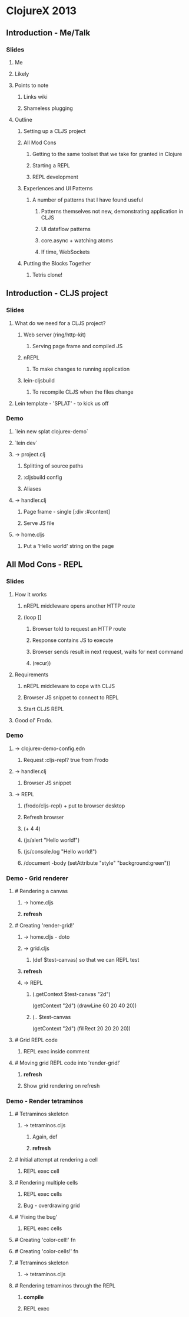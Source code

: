 * ClojureX 2013
** Introduction - Me/Talk
*** Slides
**** Me
**** Likely
**** Points to note
***** Links wiki
***** Shameless plugging
**** Outline
***** Setting up a CLJS project
***** All Mod Cons
****** Getting to the same toolset that we take for granted in Clojure
****** Starting a REPL
****** REPL development
***** Experiences and UI Patterns
****** A number of patterns that I have found useful
******* Patterns themselves not new, demonstrating application in CLJS
******* UI dataflow patterns
******* core.async + watching atoms
******* If time, WebSockets
***** Putting the Blocks Together
****** Tetris clone!
** Introduction - CLJS project
*** Slides
**** What do we need for a CLJS project?
***** Web server (ring/http-kit)
****** Serving page frame and compiled JS
***** nREPL
****** To make changes to running application
***** lein-cljsbuild
****** To recompile CLJS when the files change
**** Lein template - 'SPLAT' - to kick us off 
*** Demo
**** `lein new splat clojurex-demo`
**** `lein dev`
**** -> project.clj
***** Splitting of source paths
***** :cljsbuild config
***** Aliases
**** -> handler.clj
***** Page frame - single [:div :#content]
***** Serve JS file
**** -> home.cljs
***** Put a 'Hello world' string on the page
** All Mod Cons - REPL
*** Slides
**** How it works
***** nREPL middleware opens another HTTP route
***** (loop []
****** Browser told to request an HTTP route
****** Response contains JS to execute
****** Browser sends result in next request, waits for next command
****** (recur))
**** Requirements
***** nREPL middleware to cope with CLJS
***** Browser JS snippet to connect to REPL
***** Start CLJS REPL
**** Good ol' Frodo.
*** Demo
**** -> clojurex-demo-config.edn
***** Request :cljs-repl? true from Frodo
**** -> handler.clj
***** Browser JS snippet
**** -> REPL
***** (frodo/cljs-repl) + put to browser desktop
***** Refresh browser
***** (+ 4 4)
***** (js/alert "Hello world!")
***** (js/console.log "Hello world!")
***** /document -body (setAttribute "style" "background:green"))
*** Demo - Grid renderer
**** # Rendering a canvas
***** -> home.cljs
***** *refresh*
**** # Creating 'render-grid!'
***** -> home.cljs - doto
***** -> grid.cljs
****** (def $test-canvas) so that we can REPL test
***** *refresh*
***** -> REPL
******   (.getContext $test-canvas "2d")
      (getContext "2d")
      (drawLine 60 20 40 20))
****** (.. $test-canvas
  (getContext "2d")
  (fillRect 20 20 20 20))
**** # Grid REPL code
***** REPL exec inside comment
**** # Moving grid REPL code into 'render-grid!'
***** *refresh*
***** Show grid rendering on refresh
*** Demo - Render tetraminos
**** # Tetraminos skeleton
***** -> tetraminos.cljs
****** Again, def
****** *refresh*
**** # Initial attempt at rendering a cell
***** REPL exec cell
**** # Rendering multiple cells
***** REPL exec cells
***** Bug - overdrawing grid
**** # 'Fixing the bug'
***** REPL exec cells
**** # Creating 'color-cell!' fn
**** # Creating 'color-cells!' fn
**** # Tetraminos skeleton
***** -> tetraminos.cljs
**** # Rendering tetraminos through the REPL
***** *compile*
***** REPL exec
